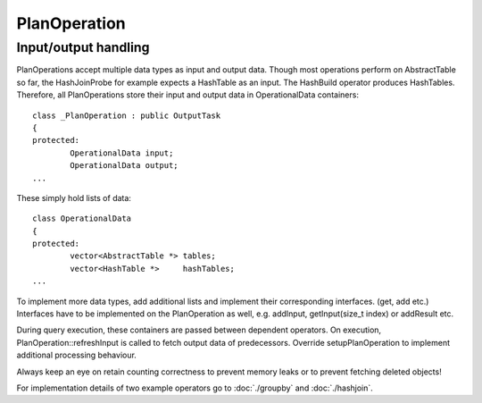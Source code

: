 #############
PlanOperation
#############


Input/output handling
=====================

PlanOperations accept multiple data types as input and output data. Though most operations perform on AbstractTable so far, the HashJoinProbe for example expects a HashTable as an input. The HashBuild operator produces HashTables. Therefore, all PlanOperations store their input and output data in OperationalData containers::

	class _PlanOperation : public OutputTask
	{
	protected:
		OperationalData input;
		OperationalData output;
	...

These simply hold lists of data::

	class OperationalData
	{
	protected:
		vector<AbstractTable *> tables;
		vector<HashTable *>     hashTables;
	...

To implement more data types, add additional lists and implement their corresponding interfaces. (get, add etc.) Interfaces have to be implemented on the PlanOperation as well, e.g. addInput, getInput(size_t index) or addResult etc.

During query execution, these containers are passed between dependent operators. On execution, PlanOperation::refreshInput is called to fetch output data of predecessors. Override setupPlanOperation to implement additional processing behaviour.

Always keep an eye on retain counting correctness to prevent memory leaks or to prevent fetching deleted objects!

For implementation details of two example operators go to :doc:`./groupby` and :doc:`./hashjoin`.
